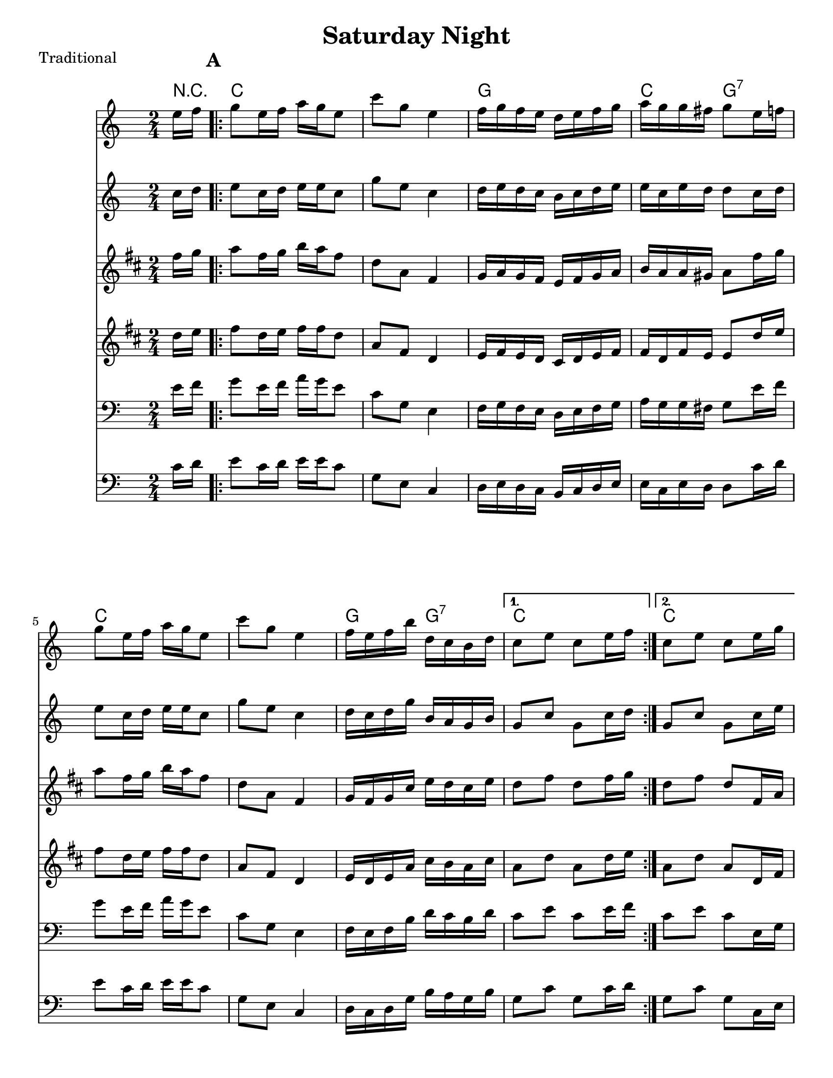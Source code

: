 \version "2.6.3"
\header {
  title = "Saturday Night"
  piece = "Traditional"
  style = "Folk"
%  copyright = "Public Domain"
  maintainer = "C. Scott Ananian"
  maintainerEmail = "cananian@alumni.princeton.edu"
  maintainerWeb = "http://cscott.net"
  lastupdated = "2006/Jul/11"
  meter = 129
}
#(set-default-paper-size "letter")
#(set-global-staff-size 20)

melody = \relative c'' {
  \set Staff.midiInstrument = "fiddle"
  \key c \major
  \partial 8 e16 f |
  \repeat volta 2 {
    g8 e16 f a g e8 |
    c8 g e4 |
    f16 g f e d e f g |
    a16 g g fis g8 e'16 f |

    g8 e16 f a g e8 |
    c8 g e4 |
    f16 e f b d c b d |
  }
  \alternative {
    { c8 e c e16 f }
    { c8 e c e,16 g }
  }
  \break
% part 2
  \repeat volta 2 {
    c8 g e16 f g e |
    c'8 g e4 |
    f16 g f e d e f g |
    a16 g g fis g8 a16 b |

    c8 g e16 f g e |
    c'8 g e4 |
    f16 e f b d c b d |
  }
  \alternative {
    { c8 e c e,16 g }
    { c8 e c \bar "|." }
  }
}

alternate = \relative c'' {
  \set Staff.midiInstrument = "fiddle"
  \key c \major
  \partial 8 c16 d |
  \repeat volta 2 {
    e8 c16 d e e c8 |
    g8 e c4 |
    d16 e d c b c d e |
    e16 c e d d8 c'16 d |

    e8 c16 d e e c8 |
    g8 e c4 |
    d16 c d g b a g b |
  }
  \alternative {
    { g8 c g c16 d }
    { g,8 c g c,16 e }
  }
  \break
% part 2
  \repeat volta 2 {
    g8 e c16 d e c |
    g'8 e c4 |
    d16 e d c b c d e |
    e16 c e d d8 fis16 g |

    g8 e c16 d e c |
    g'8 e c4 |
    d16 c d g b a g b |
  }
  \alternative {
    { g8 c g c,16 e }
    { g8 c g \bar "|." }
  }
}

fmelody = \relative c'' {
  \set Staff.midiInstrument = "fiddle"
  \key c \major
  \partial 8 e16 f |
  \repeat volta 2 {
    g8 e16 f a g e8 |
    c'8 g e4 |
    f16 g f e d e f g |
    a16 g g fis g8 e16 f |

    g8 e16 f a g e8 |
    c'8 g e4 |
    f16 e f b d, c b d |
  }
  \alternative {
    { c8 e c e16 f }
    { c8 e c e16 g }
  }
  \break
% part 2
  \repeat volta 2 {
    c8 g e16 f g e |
    c'8 g e4 |
    f16 g f e d e f g |
    a16 g g fis g8 a16 b |

    c8 g e16 f g e |
    c'8 g e4 |
    f16 e f b d c b d |
  }
  \alternative {
    { c8 e c e,16 g }
    { c8 e c \bar "|." }
  }
}

falternate = \relative c'' {
  \set Staff.midiInstrument = "fiddle"
  \key c \major
  \partial 8 c16 d |
  \repeat volta 2 {
    e8 c16 d e e c8 |
    g'8 e c4 |
    d16 e d c b c d e |
    e16 c e d d8 c16 d |

    e8 c16 d e e c8 |
    g'8 e c4 |
    d16 c d g b, a g b |
  }
  \alternative {
    { g8 c g c16 d }
    { g,8 c g c16 e }
  }
  \break
% part 2
  \repeat volta 2 {
    g8 e c16 d e c |
    g'8 e c4 |
    d16 e d c b c d e |
    e16 c e d d8 fis16 g |

    g8 e c16 d e c |
    g'8 e c4 |
    d16 c d g b a g b |
  }
  \alternative {
    { g8 c g c,16 e }
    { g8 c g \bar "|." }
  }
}

harmonies = \chordmode {
  \set Staff.midiInstrument = "pizzicato strings"
  \set Score.markFormatter = #format-mark-box-letters
  \partial 8 
  r8 |
  \once\override Score.RehearsalMark #'extra-offset = #'(0 . 2)
  \mark\default
  \repeat volta 2 {
    c4 c
    c4 c
    g4 g
    c4 g:7

    c4 c
    c4 c
    g4 g:7
  }
  \alternative {
    { c4 c }
    { c4 c }
  }
  
% Part 2
  \once\override Score.RehearsalMark #'extra-offset = #'(-4 . 2)
  \mark\default
  \repeat volta 2 {
    c4 c
    c4 c
    g4 g
    c4 g:7
\break
    c4 c
    c4 c
    g4 g:7
  }
  \alternative {
    { c4 c }
    { c4. }
  }
}

\score {
  <<
    \time 2/4 
    \context ChordNames {
      \set chordChanges = ##t
      \harmonies
    }
    \new Staff <<
      \set Staff.instrument = "Flute 1"
      \set Staff.instr = "Flu.1"
      \fmelody
    >>
    \new Staff <<
      \set Staff.instrument = "Flute 2"
      \set Staff.instr = "Flu.2"
      \falternate
    >>
    \new Staff <<
      \set Staff.instrument = "Clarinet 1"
      \set Staff.instr = "Cla.1"
      \transpose bes c' << \melody >>
    >>
    \new Staff <<
      \set Staff.instrument = "Clarinet 2"
      \set Staff.instr = "Cla.2"
      \transpose bes c' << \alternate >>
    >>
    \new Staff <<
      \set Staff.instrument = "Cello 1"
      \set Staff.instr = "Cel.1"
      \transpose c c, << \clef bass \melody >>
    >>
    \new Staff <<
      \set Staff.instrument = "Cello 2"
      \set Staff.instr = "Cel.2"
      \transpose c c, << \clef bass \alternate >>
    >>
%    \new TabStaff <<
%      \set TabStaff.stringTunings = #'(2 0 -7 -10 5) % (fDFCD)
%      \banjo
%    >>
%    \new TabStaff <<
%      \set TabStaff.stringTunings = #bass-tuning
%      \bass
%    >>
%    \new PianoStaff <<
%      #(set-accidental-style 'piano-cautionary)
%      \set PianoStaff.instrument = \markup { "Piano" \hspace #2.0 }
%     \context Staff = upper << \time 4/4 \pianotop >>
%     \context Staff = lower << \clef bass \pianobot >>
%   >>
  >>
  \layout { }
}

\score {
  \unfoldRepeats
  \context PianoStaff <<
    \time 2/4 
    \context Staff=melody << r4 \melody >>
    \context Staff=alternate << r4 \alternate >>
%    \context Staff=banjo \transpose f g << r4 \banjo >>
%    \context Staff=bass << r4 \bass >>
    \context Staff=chords << r4\p \harmonies >>
%    \context Staff=upper << r4\pianotop >>
%    \context Staff=lower << r4\pianobot >>
  >>
  \midi {
    \tempo 4=120
  }
}
